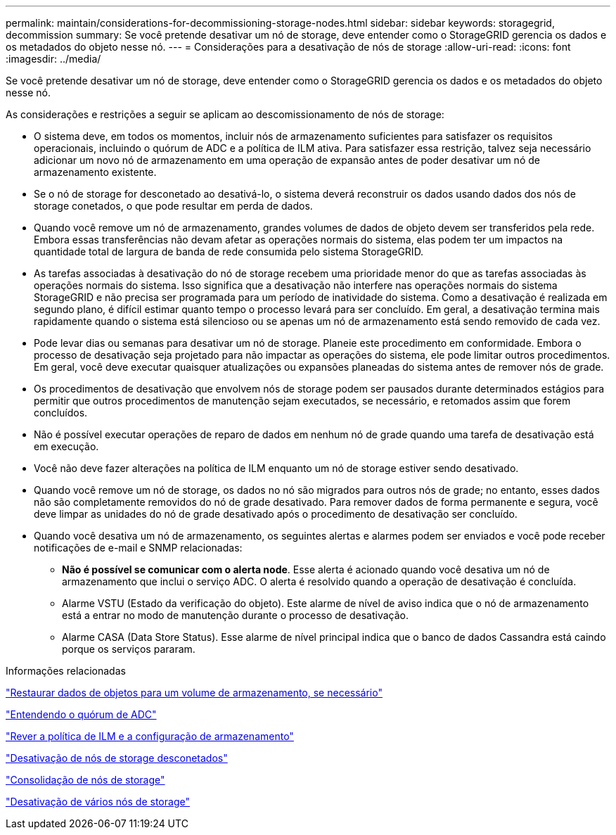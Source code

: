 ---
permalink: maintain/considerations-for-decommissioning-storage-nodes.html 
sidebar: sidebar 
keywords: storagegrid, decommission 
summary: Se você pretende desativar um nó de storage, deve entender como o StorageGRID gerencia os dados e os metadados do objeto nesse nó. 
---
= Considerações para a desativação de nós de storage
:allow-uri-read: 
:icons: font
:imagesdir: ../media/


[role="lead"]
Se você pretende desativar um nó de storage, deve entender como o StorageGRID gerencia os dados e os metadados do objeto nesse nó.

As considerações e restrições a seguir se aplicam ao descomissionamento de nós de storage:

* O sistema deve, em todos os momentos, incluir nós de armazenamento suficientes para satisfazer os requisitos operacionais, incluindo o quórum de ADC e a política de ILM ativa. Para satisfazer essa restrição, talvez seja necessário adicionar um novo nó de armazenamento em uma operação de expansão antes de poder desativar um nó de armazenamento existente.
* Se o nó de storage for desconetado ao desativá-lo, o sistema deverá reconstruir os dados usando dados dos nós de storage conetados, o que pode resultar em perda de dados.
* Quando você remove um nó de armazenamento, grandes volumes de dados de objeto devem ser transferidos pela rede. Embora essas transferências não devam afetar as operações normais do sistema, elas podem ter um impactos na quantidade total de largura de banda de rede consumida pelo sistema StorageGRID.
* As tarefas associadas à desativação do nó de storage recebem uma prioridade menor do que as tarefas associadas às operações normais do sistema. Isso significa que a desativação não interfere nas operações normais do sistema StorageGRID e não precisa ser programada para um período de inatividade do sistema. Como a desativação é realizada em segundo plano, é difícil estimar quanto tempo o processo levará para ser concluído. Em geral, a desativação termina mais rapidamente quando o sistema está silencioso ou se apenas um nó de armazenamento está sendo removido de cada vez.
* Pode levar dias ou semanas para desativar um nó de storage. Planeie este procedimento em conformidade. Embora o processo de desativação seja projetado para não impactar as operações do sistema, ele pode limitar outros procedimentos. Em geral, você deve executar quaisquer atualizações ou expansões planeadas do sistema antes de remover nós de grade.
* Os procedimentos de desativação que envolvem nós de storage podem ser pausados durante determinados estágios para permitir que outros procedimentos de manutenção sejam executados, se necessário, e retomados assim que forem concluídos.
* Não é possível executar operações de reparo de dados em nenhum nó de grade quando uma tarefa de desativação está em execução.
* Você não deve fazer alterações na política de ILM enquanto um nó de storage estiver sendo desativado.
* Quando você remove um nó de storage, os dados no nó são migrados para outros nós de grade; no entanto, esses dados não são completamente removidos do nó de grade desativado. Para remover dados de forma permanente e segura, você deve limpar as unidades do nó de grade desativado após o procedimento de desativação ser concluído.
* Quando você desativa um nó de armazenamento, os seguintes alertas e alarmes podem ser enviados e você pode receber notificações de e-mail e SNMP relacionadas:
+
** *Não é possível se comunicar com o alerta node*. Esse alerta é acionado quando você desativa um nó de armazenamento que inclui o serviço ADC. O alerta é resolvido quando a operação de desativação é concluída.
** Alarme VSTU (Estado da verificação do objeto). Este alarme de nível de aviso indica que o nó de armazenamento está a entrar no modo de manutenção durante o processo de desativação.
** Alarme CASA (Data Store Status). Esse alarme de nível principal indica que o banco de dados Cassandra está caindo porque os serviços pararam.




.Informações relacionadas
link:restoring-object-data-to-storage-volume-if-required.html["Restaurar dados de objetos para um volume de armazenamento, se necessário"]

link:understanding-adc-service-quorum.html["Entendendo o quórum de ADC"]

link:reviewing-ilm-policy-and-storage-configuration.html["Rever a política de ILM e a configuração de armazenamento"]

link:decommissioning-disconnected-storage-nodes.html["Desativação de nós de storage desconetados"]

link:consolidating-storage-nodes.html["Consolidação de nós de storage"]

link:decommissioning-multiple-storage-nodes.html["Desativação de vários nós de storage"]
